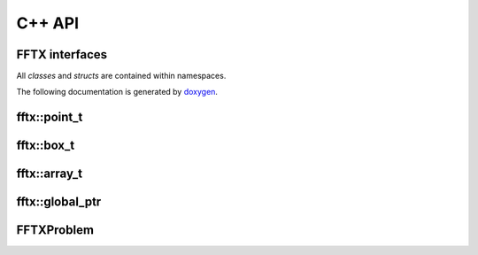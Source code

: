 

C++ API
=======

.. _fftx_apis:

FFTX interfaces
---------------

All *classes* and *structs* are contained within namespaces.

The following documentation is generated by `doxygen <https://www.doxygen.nl>`_.

fftx::point_t
-------------

.. doxygenstruct:: fftx::point_t
   :members:
   :allow-dot-graphs:

fftx::box_t
-----------

.. doxygenstruct:: fftx::box_t
   :members:
   :allow-dot-graphs:

fftx::array_t
-------------

.. doxygenstruct:: fftx::array_t
   :members:
   :allow-dot-graphs:

fftx::global_ptr
----------------

.. doxygenclass:: fftx::global_ptr
   :members:
   :allow-dot-graphs:

FFTXProblem
-----------

.. doxygenclass:: FFTXProblem
   :members:
   :allow-dot-graphs:

.. AVOID .. doxygengroup:: docTitleCmdGroup
.. AVOID    :project: FFTX
.. AVOID .. doxygenpage:: dotgraphs because "dotgraphs" can't be found.
.. AVOID .. doxygenindex:: because it writes out too much.
